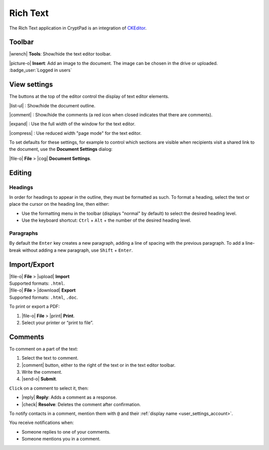 .. _app_rich_text:

Rich Text
=========

The Rich Text application in CryptPad is an integration of `CKEditor <https://ckeditor.com/>`__.

.. image:: /images/app-richtext-preview.png
   :class: screenshot

Toolbar
-------

|wrench| **Tools**: Show/hide the text editor toolbar.

|picture-o| **Insert**: Add an image to the document. The image can be chosen in the drive or uploaded. :badge_user:`Logged in users`

View settings
-------------

The buttons at the top of the editor control the display of text editor elements.

|list-ul| : Show/hide the document outline.

|comment| : Show/hide the comments (a red icon when closed indicates that there are comments).

|expand| : Use the full width of the window for the text editor.

|compress| : Use reduced width "page mode" for the text editor.

To set defaults for these settings, for example to control which sections are visible when recipients visit a shared link to the document, use the **Document Settings** dialog:

|file-o| **File** > |cog| **Document Settings**.

Editing
-------

Headings
++++++++

In order for headings to appear in the outline, they must be formatted as such. To format a heading, select the text or place the cursor on the heading line, then either:

- Use the formatting menu in the toolbar (displays "normal" by default) to select the desired heading level.

- Use the keyboard shortcut: ``Ctrl`` + ``Alt`` + the number of the desired heading level.

Paragraphs
++++++++++

By default the ``Enter`` key creates a new paragraph, adding a line of spacing with the previous paragraph. To add a line-break without adding a new paragraph, use ``Shift`` + ``Enter``.

Import/Export
-------------

| |file-o| **File** > |upload| **Import**
| Supported formats: ``.html``.

| |file-o| **File** > |download| **Export**
| Supported formats: ``.html``, ``.doc``.

To print or export a PDF:

1. |file-o| **File** > |print| **Print**.
2. Select your printer or “print to file”.

Comments
--------

To comment on a part of the text:

1. Select the text to comment.
2. |comment| button, either to the right of the text or in the text
   editor toolbar.
3. Write the comment.
4. |send-o| **Submit**.

``Click`` on a comment to select it, then: 

- |reply| **Reply**: Adds a comment as a response. 
- |check| **Resolve**: Deletes the comment after confirmation.

To notify contacts in a comment, mention them with ``@`` and their
:ref:`display name <user_settings_account>`.

You receive notifications when:

-  Someone replies to one of your comments.
-  Someone mentions you in a comment.
